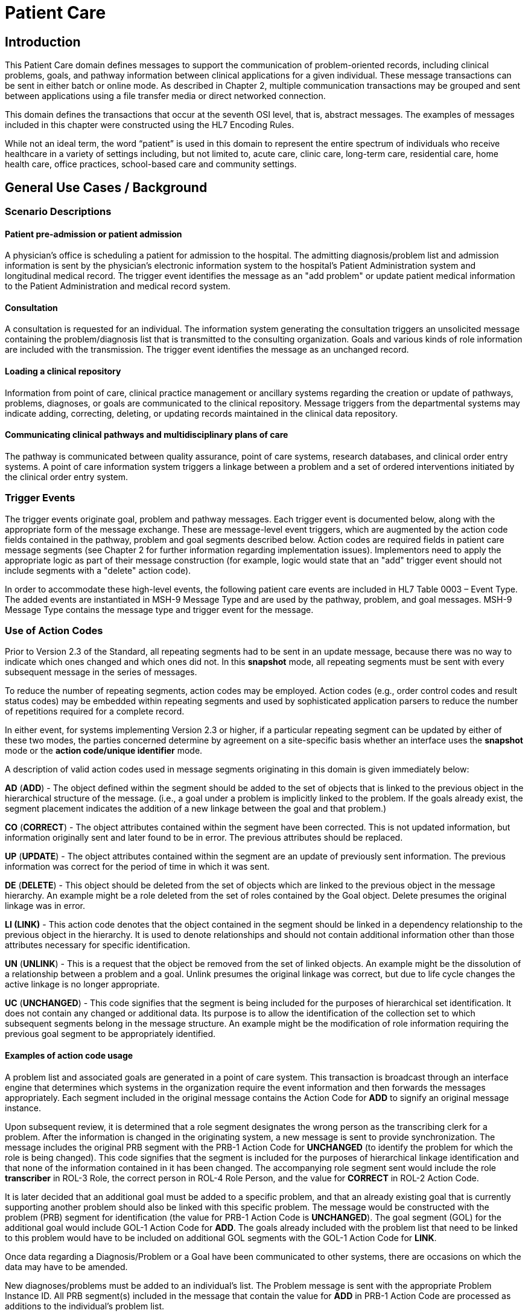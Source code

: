 = Patient Care

== Introduction
[v291_section="12.2"]

This Patient Care domain defines messages to support the communication of problem-oriented records, including clinical problems, goals, and pathway information between clinical applications for a given individual. These message transactions can be sent in either batch or online mode. As described in Chapter 2, multiple communication transactions may be grouped and sent between applications using a file transfer media or direct networked connection.

This domain defines the transactions that occur at the seventh OSI level, that is, abstract messages. The examples of messages included in this chapter were constructed using the HL7 Encoding Rules.

While not an ideal term, the word “patient” is used in this domain to represent the entire spectrum of individuals who receive healthcare in a variety of settings including, but not limited to, acute care, clinic care, long-term care, residential care, home health care, office practices, school-based care and community settings.

== General Use Cases / Background

=== Scenario Descriptions
[v291_section="12.2.2"]

==== Patient pre-admission or patient admission
[v291_section="12.2.2.1"]

A physician's office is scheduling a patient for admission to the hospital. The admitting diagnosis/problem list and admission information is sent by the physician's electronic information system to the hospital's Patient Administration system and longitudinal medical record. The trigger event identifies the message as an "add problem" or update patient medical information to the Patient Administration and medical record system.

==== Consultation
[v291_section="12.2.2.2"]

A consultation is requested for an individual. The information system generating the consultation triggers an unsolicited message containing the problem/diagnosis list that is transmitted to the consulting organization. Goals and various kinds of role information are included with the transmission. The trigger event identifies the message as an unchanged record.

==== Loading a clinical repository
[v291_section="12.2.2.3"]

Information from point of care, clinical practice management or ancillary systems regarding the creation or update of pathways, problems, diagnoses, or goals are communicated to the clinical repository. Message triggers from the departmental systems may indicate adding, correcting, deleting, or updating records maintained in the clinical data repository.

==== Communicating clinical pathways and multidisciplinary plans of care
[v291_section="12.2.2.4"]

The pathway is communicated between quality assurance, point of care systems, research databases, and clinical order entry systems. A point of care information system triggers a linkage between a problem and a set of ordered interventions initiated by the clinical order entry system.

=== Trigger Events
[v291_section="12.2.3"]

The trigger events originate goal, problem and pathway messages. Each trigger event is documented below, along with the appropriate form of the message exchange. These are message-level event triggers, which are augmented by the action code fields contained in the pathway, problem and goal segments described below. Action codes are required fields in patient care message segments (see Chapter 2 for further information regarding implementation issues). Implementors need to apply the appropriate logic as part of their message construction (for example, logic would state that an "add" trigger event should not include segments with a "delete" action code).

In order to accommodate these high-level events, the following patient care events are included in HL7 Table 0003 – Event Type. The added events are instantiated in MSH-9 Message Type and are used by the pathway, problem, and goal messages. MSH-9 Message Type contains the message type and trigger event for the message.

=== Use of Action Codes
[v291_section="12.2.4"]

Prior to Version 2.3 of the Standard, all repeating segments had to be sent in an update message, because there was no way to indicate which ones changed and which ones did not. In this *snapshot* mode, all repeating segments must be sent with every subsequent message in the series of messages.

To reduce the number of repeating segments, action codes may be employed. Action codes (e.g., order control codes and result status codes) may be embedded within repeating segments and used by sophisticated application parsers to reduce the number of repetitions required for a complete record.

In either event, for systems implementing Version 2.3 or higher, if a particular repeating segment can be updated by either of these two modes, the parties concerned determine by agreement on a site-specific basis whether an interface uses the *snapshot* mode or the *action code/unique identifier* mode.

A description of valid action codes used in message segments originating in this domain is given immediately below:

*AD* (*ADD*) - The object defined within the segment should be added to the set of objects that is linked to the previous object in the hierarchical structure of the message. (i.e., a goal under a problem is implicitly linked to the problem. If the goals already exist, the segment placement indicates the addition of a new linkage between the goal and that problem.)

*CO* (*CORRECT*) - The object attributes contained within the segment have been corrected. This is not updated information, but information originally sent and later found to be in error. The previous attributes should be replaced.

*UP* (*UPDATE*) - The object attributes contained within the segment are an update of previously sent information. The previous information was correct for the period of time in which it was sent.

*DE* (*DELETE*) - This object should be deleted from the set of objects which are linked to the previous object in the message hierarchy. An example might be a role deleted from the set of roles contained by the Goal object. Delete presumes the original linkage was in error.

*LI (LINK)* - This action code denotes that the object contained in the segment should be linked in a dependency relationship to the previous object in the hierarchy. It is used to denote relationships and should not contain additional information other than those attributes necessary for specific identification.

*UN* (*UNLINK*) - This is a request that the object be removed from the set of linked objects. An example might be the dissolution of a relationship between a problem and a goal. Unlink presumes the original linkage was correct, but due to life cycle changes the active linkage is no longer appropriate.

*UC* (*UNCHANGED*) - This code signifies that the segment is being included for the purposes of hierarchical set identification. It does not contain any changed or additional data. Its purpose is to allow the identification of the collection set to which subsequent segments belong in the message structure. An example might be the modification of role information requiring the previous goal segment to be appropriately identified.

==== Examples of action code usage
[v291_section="12.2.4.1"]

A problem list and associated goals are generated in a point of care system. This transaction is broadcast through an interface engine that determines which systems in the organization require the event information and then forwards the messages appropriately. Each segment included in the original message contains the Action Code for *ADD* to signify an original message instance.

Upon subsequent review, it is determined that a role segment designates the wrong person as the transcribing clerk for a problem. After the information is changed in the originating system, a new message is sent to provide synchronization. The message includes the original PRB segment with the PRB-1 Action Code for *UNCHANGED* (to identify the problem for which the role is being changed). This code signifies that the segment is included for the purposes of hierarchical linkage identification and that none of the information contained in it has been changed. The accompanying role segment sent would include the role *transcriber* in ROL-3 Role, the correct person in ROL-4 Role Person, and the value for *CORRECT* in ROL-2 Action Code.

It is later decided that an additional goal must be added to a specific problem, and that an already existing goal that is currently supporting another problem should also be linked with this specific problem. The message would be constructed with the problem (PRB) segment for identification (the value for PRB-1 Action Code is *UNCHANGED*). The goal segment (GOL) for the additional goal would include GOL-1 Action Code for *ADD*. The goals already included with the problem list that need to be linked to this problem would have to be included on additional GOL segments with the GOL-1 Action Code for *LINK*.

Once data regarding a Diagnosis/Problem or a Goal have been communicated to other systems, there are occasions on which the data may have to be amended.

New diagnoses/problems must be added to an individual's list. The Problem message is sent with the appropriate Problem Instance ID. All PRB segment(s) included in the message that contain the value for *ADD* in PRB-1 Action Code are processed as additions to the individual's problem list.

New goals are added to the individual's record. The Goal message is sent with the GOL segments indicating the value for *ADD* as GOL-1 Action Code in each segment occurrence.

Changes are made to the attributes of a goal. Examples include a change in the expected resolution date, a change in the life cycle status to reflect its successful conclusion, etc. The Goal message is sent with the appropriate GOL-4 Goal Instance ID. The GOL segments of the Goal message would include the value for *UPDATE* in GOL-1 Action Code.

A new goal is attached to a problem already in the repository (e.g., the goal of "education on diabetes" for an individual diagnosed with "insulin-dependent diabetes"). A problem message would be sent with the PRB segment including the PRB-4 Problem Instance ID for the diabetes problem, and with the value *UNCHANGED* in PRB-1 Action Code. The attached GOL segment for the education goal would accompany the message and contain the value *ADD* in its GOL-1 Action Code field.

A new diagnosis/problem is attached to a goal (e.g., a Goal is to "discharge an individual with intact skin." While the initial problem was "skin breakdown related to immobility," a new problem is "potential for skin breakdown related to draining wounds"). A Goal message would be sent with the GOL segment, including the GOL-4 Goal Instance ID for the discharge goal, and contain the value *UNCHANGED* in GOL-1 Action Code. The attached PRB segment identifying the new problem, "potential for skin breakdown related to draining wounds," would accompany this message and contain the value for *ADD* in PRB-1 Action Code.

[NOTE]
If there is a requirement to modify information contained on a segment and unlink that same problem/goal, two segments must be transmitted (one for the modification and one for the unlink request).

=== Message Construction Rules
[v291_section="12.2.5"]

The semantic meaning of a message is contained in the message through the use of the trigger events, the implicit hierarchical linkages of the segments, and the segment action codes. Each of these has a scope within the message. The message event as included in the MSH-9 Message Type has a scope which is global to the message. The segment hierarchical linkage has a scope which includes both the segment itself and its relationship to its parent. The segment action code's scope is to the segment itself. It may further define link and unlink actions in the hierarchical structure.

==== Rule 1
[v291_section="12.2.5.1"]

The trigger event defines the action at the first level of the hierarchy, and should not be contradicted by either hierarchical linkages or segment action codes. Thus, a PC1 (problem add) event should only contain problem, goal, and role segments that have action codes *ADD*.

.Allowable trigger event types and action codes
[width="100%",cols="27%,73%",]
|===
|Trigger Event Types |Allowable Action Codes
|xxx-Add |Top level action code must be ADD +
Dependent segment action code must be ADD (or NW for Order segments)
|xxx-Update |Top level action code must be CORRECT, UPDATE, or UNCHANGED +
Dependent segment action codes - Any are allowed at the lower hierarchical levels
|xxx-Delete |Top level action code must be DELETE +
Dependent segments' action codes must be DELETE
|===

==== Rule 2
[v291_section="12.2.5.2"]

When using the segment action codes *LINK* and *UNLINK*, only those fields which are used to define a unique instance of the object are used. This action cannot be used to send changes and updates to the other fields of that segment.

==== Rule 3
[v291_section="12.2.5.3"]

In dependent segments *ADD* is the action code to use to establish the initial relationship between parent-child objects. The receiving system must be ready to handle multiple adds of the same object. An example is a Problem List of three (3) problems which is being sent. Attached to these problems are three (3) goals. Problem A has Goals 1 and 2 attached to it. Problem B has the same Goal 2 and a new Goal 3 attached to it. All of these will have the *ADD* action code in the segment, and when Problem B is transmitted with Goals 2 and 3, Goal 2 will have been previously transmitted with Problem A. The message construct would look like this:

[literal.er7]
MSH...
PID...
          PRB (Problem A)
                 GOL (Goal 1)
                 GOL (Goal 2)
          PRB (Problem B)
                 GOL (Goal 2)
                 GOL (Goal 3)
          PRB (Problem C) (No attached goals)

When two (or more) instances of the same problem or goal segment are present in a message both such segments must have identical values for all fields.

==== Rule 4
[v291_section="12.2.5.4"]

Remember that HL7 only provides for error messages at the message level. Thus, if the receiving system cannot process one segment, the entire message is going to be treated as an error (See Chapter 2).

==== Rule 5
[v291_section="12.2.5.5"]

The Problem, Goal, and Pathway messages integrate order segments as a method for establishing causal linkages. Linkages or relationships between orders, problems, goals, and pathways can therefore be presented in the Patient Care messages.

Orders referenced in Patient Care messages are used for linkage purposes only. Initiation and status changes to orders are accomplished by using dedicated messages defined in the Order Entry Chapter.

==== Rule 6
[v291_section="12.2.5.6"]

Order segments are sent with Problem and Goal segments in order to establish a linkage between them, NOT to communicate new orders or changes to those orders. For purposes of these messages, an LI (Link) and a UL (Unlink) code have been added to HL7 Table 0119 - Order Control Codes.

== Implementation Considerations
[v291_section="12.6"]

Applications can have differing orientations for representing problem and goal hierarchies. For example, parent:child relationships may map problem(s) to goal(s), or goal(s) to problem(s). To accommodate these different orientations, the Problem message allows representation of goals that are functionally dependent upon a problem, and the Goal message allows representation of problems that are functionally dependent on a goal. We recognize that institutions will decide on one or the other of the methodologies based on practice preferences.

In both the Problem and Goal segments a field named "Episode of Care" has been included. This field is intended to accommodate an entity defined by consensus business rules that defines an episode of care.

Individual businesses/applications must be cognizant of and able to handle data integrity issues that may arise from the fact that problem lists and goal lists may not have a single owner of record. This chapter does not address the need for joint data ownership (of problem and goal data) between two or more front-end clinical applications concurrently supporting patient care in real-time. From a data integrity perspective, problem/goal data must be sourced/originated (and thus owned) by a single application only - for example, a front-end clinical application (source) transmitting to a back-end repository application. This is not recognized to be within the current scope of the Patient Care Committee; therefore, this concern will be submitted to the Infrastructure & Messaging committee for further debate.

== Technical Specs
[v291_section="12.3"]

Applications can have differing orientations for representing problem and goal hierarchies. For example, parent/child relationships may map problem(s) to goal(s), or goal(s) to problem(s). To accommodate these different orientations, the Problem message allows representation of goals that are functionally dependent upon a problem, and the Goal message allows representation of problems that are functionally dependent on a goal.

Due to the multiple occurrences of common segments such as Variance (VAR) and Notes (NTE), we have chosen to expand the segment definitions on the message diagrams to explicitly identify the hierarchical relationships. Examples of this would be "Variance (Goal)" and "Variance (Participation)." This does not imply unique segments, but indicates in the first case that the variance is related to its parent Goal, and in the second case that the variance is related to its parent Role.

The notation used to describe the sequence, the optionality, and the repetition of segments is described in Chapter 2, under "Format for defining abstract message."

[NOTE]
For all message definitions, the "OBR etc." notation represents all possible combinations of pharmacy and other order detail segments, as outlined in Chapter 4 conventions (See section 4.2.2.4, "Order detail segment").

xref:technical_specs/PC6.adoc[Message - PC6 Patient Goal Add]

xref:technical_specs/PC7.adoc[Message - PC7 Patient Goal Update]

xref:technical_specs/PC8.adoc[Message - PC8 Patient Goal Delete]

xref:technical_specs/PC1.adoc[Message - PC1 Patient Problem Add]

xref:technical_specs/PC2.adoc[Message - PC2 Patient Problem Update]

xref:technical_specs/PC3.adoc[Message - PC3 Patient Problem Delete]

xref:technical_specs/PCB.adoc[Message - PCB Patient Pathway Add]

xref:technical_specs/PCC.adoc[Message - PCC Patient Pathway Update]

xref:technical_specs/PCD.adoc[Message - PCD Patient Pathway Delete]

xref:technical_specs/PCG.adoc[Message - PCG Patient Pathway Goal Add]

xref:technical_specs/PCH.adoc[Message - PCH Patient Pathway Goal Update]

xref:technical_specs/PCJ.adoc[Message - PCJ Patient Pathway Goal Delete]

== Examples
[v291_section="12.5"]

The following is an example of a patient goal message.

[er7]
MSH|^~\&|SENDAP|SENDFAC|RECAP|RECFAC|||PGL^PC4| <cr>
PID||0123456‑1||EVERYMAN^ADAM^A|||||||9821111|<cr>
PV1|1|I|2000^2012^01||||004777^ATTEND^AARON^A.|||SUR||­||ADM|A0­|<cr>
GOL|AD|199505011200|00312^Improve Peripheral Circulation^Goal Master List||||199505011200|199505101200|Due^Review Due^Next Review List|||199505021200||QAM|||ACT^Active^Level Seven Healthcare, Inc. Internal|199505011200| P^Patient^Level Seven Healthcare, Inc. Internal||<cr>
PRT||AD||AT^Attending Provider^HL70912|^Admit^Alan^A^^RN||||||199505011200<cr>
PRT||AD||EP^Entering Provider^HL70912|^Admit^Alan^A^^RN||||||199505011200<cr>
PRB|AD|199505011200|04411^Restricted Circulation^Nursing Problem List|| ||199505011200|||IP^Inpatient^Problem Classification List| NU^Nursing^Management Discipline List|Acute^Acute^Persistence List| C^Confirmed^Confirmation Status List|A1^Active^Life Cycle Status List| 199505011200|199504250000||2^Secondary^Ranking List|HI^High^Certainty Coding List||1^Fully^Awareness Coding List|2^Good^Prognosis Coding List|||| <cr>
PRT||AD||AT^Attending Provider^HL70912|^Admit^Alan^A^^RN||||||199505011200<cr>
OBX|001|TX|^Peripheral Dependent Edema|1|Increasing Edema in lower limbs|<cr>

The following is an example of a patient problem message.

[er7]
MSH|^~\&|SENDAP|SENDFAC|RECAP|RECFAC|||PPR^PC1| <cr>
PID||0123456‑1||EVERYMAN^ADAM^A|||||||9821111|<cr>
PV1|1|I|2000^2012^01||||004777^ATTEND^AARON^A.|||SUR||­||ADM|A0­|<cr>
PRB|AD|199505011200|04411^Restricted Circulation^Nursing Problem List|| ||199505011200|||IP^Inpatient^Problem Classification List| NU^Nursing^Management Discipline List|Acute^Acute^Persistence List| C^Confirmed^Confirmation Status List|A1^Active^Life Cycle Status List| 199505011200|199504250000||2^Secondary^Ranking List|HI^High^Certainty Coding List||1^Fully^Awareness Coding List|2^Good^Prognosis Coding List|||| <cr>
PRT||AD||AT^Attending Provider^HL70912|^Admit^Alan^A^^RN||||||199505011200<cr>
PRT||AD||EP^Entering Provider^HL70912|^Admit^Alan^A^^RN||||||199505011200<cr>
OBX|001|TX|^Peripheral Dependent Edema|1|Increasing Edema in lower limbs|<cr>
GOL|AD|199505011200|00312^Improve Peripheral Circulation^Goal Master List||||199505011200|199505101200|Due^Review Due^Next Review List|| 199505021200||QAM|||ACT^Active^ Level Seven Healthcare, Inc. Internal|199505011200| P^Patient^Level Seven Healthcare, Inc.||<cr>
PRT||AD||AT^Attending Provider^HL70912|^Admit^Alan^A^^RN||||||199505011200<cr>

The following is an example of a patient pathway problem-oriented message.

[er7]
MSH|^~\&|SENDAP|SENDFAC|RECAP|RECFAC|||PPP^PCB| <cr>
PID||0123456‑1||EVERYMAN^ADAM^A|||||||9821111|<cr>
PV1|1|I|2000^2012^01||||004777^ATTEND^AARON^A.|||SUR||­||ADM|A0­|<cr>
PTH|AD^^HL70287|OH457^Open Heart Pathway^AHCPR|0018329078785^PCIS1|199505011200|A1^Active^Pathway Life Cycle Status List|199505011200|<cr>
VAR|84032847876^LOCK|199505011200||^Verify^Virgil^V^^RN|23^Coincident^Variance Class List|Exceeds APACHE III threshold score.|<cr>
PRB|AD|199505011200|04411^Restricted Circulation^Nursing Problem List|| ||199505011200|||IP^Inpatient^Problem Classification List| NU^Nursing^Management Discipline List|Acute^Acute^Persistence List| C^Confirmed^Confirmation Status List|A1^Active^Life Cycle Status List| 199505011200|199504250000||2^Secondary^Ranking List|HI^High^Certainty Coding List||1^Fully^Awareness Coding List|2^Good^Prognosis Coding List|||| <cr>
PRT||AD||AT^Attending Provider^HL70912|^Admit^Alan^A^^RN||||||199505011200<cr>
PRT||AD||EP^Entering Provider^HL70912|^Admit^Alan^A^^RN||||||199505011200<cr>
ORC|NW|2045^OE||||E|^C^199505011200^199505011200^^TM30^^^^|<cr>
RXO|||3|L|IV|D5W WITH 1/2 NS WITH 20 MEQ KCL EVERY THIRD BOTTLE STARTING WITH FIRST||W8&825&A^|N||||||||H30<cr>
ORC|NW|1000^OE|9999999^RX|||E|^Q6H^D10^^^R|||||||<cr>
RXA|1|199505011200|||0047-0402-30^Ampicillin 250 MG TAB^NDC|2|TAB||<cr>
